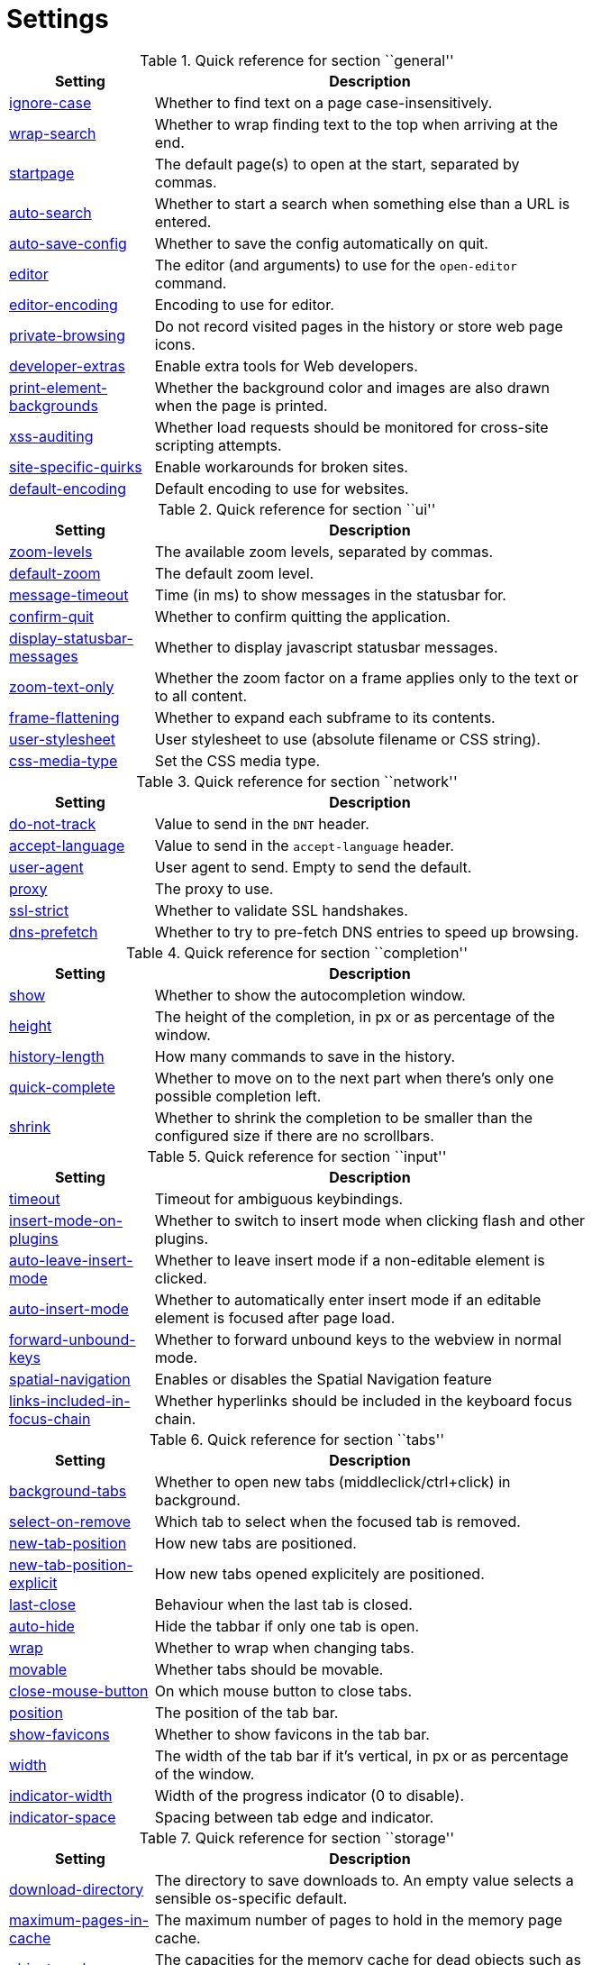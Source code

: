 = Settings

.Quick reference for section ``general''
[options="header",width="75%",cols="25%,75%"]
|==============
|Setting|Description
|<<general-ignore-case,ignore-case>>|Whether to find text on a page case-insensitively.
|<<general-wrap-search,wrap-search>>|Whether to wrap finding text to the top when arriving at the end.
|<<general-startpage,startpage>>|The default page(s) to open at the start, separated by commas.
|<<general-auto-search,auto-search>>|Whether to start a search when something else than a URL is entered.
|<<general-auto-save-config,auto-save-config>>|Whether to save the config automatically on quit.
|<<general-editor,editor>>|The editor (and arguments) to use for the `open-editor` command.
|<<general-editor-encoding,editor-encoding>>|Encoding to use for editor.
|<<general-private-browsing,private-browsing>>|Do not record visited pages in the history or store web page icons.
|<<general-developer-extras,developer-extras>>|Enable extra tools for Web developers.
|<<general-print-element-backgrounds,print-element-backgrounds>>|Whether the background color and images are also drawn when the page is printed.
|<<general-xss-auditing,xss-auditing>>|Whether load requests should be monitored for cross-site scripting attempts.
|<<general-site-specific-quirks,site-specific-quirks>>|Enable workarounds for broken sites.
|<<general-default-encoding,default-encoding>>|Default encoding to use for websites.
|==============

.Quick reference for section ``ui''
[options="header",width="75%",cols="25%,75%"]
|==============
|Setting|Description
|<<ui-zoom-levels,zoom-levels>>|The available zoom levels, separated by commas.
|<<ui-default-zoom,default-zoom>>|The default zoom level.
|<<ui-message-timeout,message-timeout>>|Time (in ms) to show messages in the statusbar for.
|<<ui-confirm-quit,confirm-quit>>|Whether to confirm quitting the application.
|<<ui-display-statusbar-messages,display-statusbar-messages>>|Whether to display javascript statusbar messages.
|<<ui-zoom-text-only,zoom-text-only>>|Whether the zoom factor on a frame applies only to the text or to all content.
|<<ui-frame-flattening,frame-flattening>>|Whether to  expand each subframe to its contents.
|<<ui-user-stylesheet,user-stylesheet>>|User stylesheet to use (absolute filename or CSS string).
|<<ui-css-media-type,css-media-type>>|Set the CSS media type.
|==============

.Quick reference for section ``network''
[options="header",width="75%",cols="25%,75%"]
|==============
|Setting|Description
|<<network-do-not-track,do-not-track>>|Value to send in the `DNT` header.
|<<network-accept-language,accept-language>>|Value to send in the `accept-language` header.
|<<network-user-agent,user-agent>>|User agent to send. Empty to send the default.
|<<network-proxy,proxy>>|The proxy to use.
|<<network-ssl-strict,ssl-strict>>|Whether to validate SSL handshakes.
|<<network-dns-prefetch,dns-prefetch>>|Whether to try to pre-fetch DNS entries to speed up browsing.
|==============

.Quick reference for section ``completion''
[options="header",width="75%",cols="25%,75%"]
|==============
|Setting|Description
|<<completion-show,show>>|Whether to show the autocompletion window.
|<<completion-height,height>>|The height of the completion, in px or as percentage of the window.
|<<completion-history-length,history-length>>|How many commands to save in the history.
|<<completion-quick-complete,quick-complete>>|Whether to move on to the next part when there's only one possible completion left.
|<<completion-shrink,shrink>>|Whether to shrink the completion to be smaller than the configured size if there are no scrollbars.
|==============

.Quick reference for section ``input''
[options="header",width="75%",cols="25%,75%"]
|==============
|Setting|Description
|<<input-timeout,timeout>>|Timeout for ambiguous keybindings.
|<<input-insert-mode-on-plugins,insert-mode-on-plugins>>|Whether to switch to insert mode when clicking flash and other plugins.
|<<input-auto-leave-insert-mode,auto-leave-insert-mode>>|Whether to leave insert mode if a non-editable element is clicked.
|<<input-auto-insert-mode,auto-insert-mode>>|Whether to automatically enter insert mode if an editable element is focused after page load.
|<<input-forward-unbound-keys,forward-unbound-keys>>|Whether to forward unbound keys to the webview in normal mode.
|<<input-spatial-navigation,spatial-navigation>>|Enables or disables the Spatial Navigation feature
|<<input-links-included-in-focus-chain,links-included-in-focus-chain>>|Whether hyperlinks should be included in the keyboard focus chain.
|==============

.Quick reference for section ``tabs''
[options="header",width="75%",cols="25%,75%"]
|==============
|Setting|Description
|<<tabs-background-tabs,background-tabs>>|Whether to open new tabs (middleclick/ctrl+click) in background.
|<<tabs-select-on-remove,select-on-remove>>|Which tab to select when the focused tab is removed.
|<<tabs-new-tab-position,new-tab-position>>|How new tabs are positioned.
|<<tabs-new-tab-position-explicit,new-tab-position-explicit>>|How new tabs opened explicitely are positioned.
|<<tabs-last-close,last-close>>|Behaviour when the last tab is closed.
|<<tabs-auto-hide,auto-hide>>|Hide the tabbar if only one tab is open.
|<<tabs-wrap,wrap>>|Whether to wrap when changing tabs.
|<<tabs-movable,movable>>|Whether tabs should be movable.
|<<tabs-close-mouse-button,close-mouse-button>>|On which mouse button to close tabs.
|<<tabs-position,position>>|The position of the tab bar.
|<<tabs-show-favicons,show-favicons>>|Whether to show favicons in the tab bar.
|<<tabs-width,width>>|The width of the tab bar if it's vertical, in px or as percentage of the window.
|<<tabs-indicator-width,indicator-width>>|Width of the progress indicator (0 to disable).
|<<tabs-indicator-space,indicator-space>>|Spacing between tab edge and indicator.
|==============

.Quick reference for section ``storage''
[options="header",width="75%",cols="25%,75%"]
|==============
|Setting|Description
|<<storage-download-directory,download-directory>>|The directory to save downloads to. An empty value selects a sensible os-specific default.
|<<storage-maximum-pages-in-cache,maximum-pages-in-cache>>|The maximum number of pages to hold in the memory page cache.
|<<storage-object-cache-capacities,object-cache-capacities>>|The capacities for the memory cache for dead objects such as stylesheets or scripts. Syntax: cacheMinDeadCapacity, cacheMaxDead, totalCapacity.
|<<storage-offline-storage-default-quota,offline-storage-default-quota>>|Default quota for new offline storage databases.
|<<storage-offline-web-application-cache-quota,offline-web-application-cache-quota>>|Quota for the offline web application cache.
|<<storage-offline-storage-database,offline-storage-database>>|Whether support for the HTML 5 offline storage feature is enabled.
|<<storage-offline-web-application-storage,offline-web-application-storage>>|Whether support for the HTML 5 web application cache feature is enabled.
|<<storage-local-storage,local-storage>>|Whether support for the HTML 5 local storage feature is enabled.
|<<storage-cache-size,cache-size>>|Size of the HTTP network cache.
|==============

.Quick reference for section ``permissions''
[options="header",width="75%",cols="25%,75%"]
|==============
|Setting|Description
|<<permissions-allow-images,allow-images>>|Whether images are automatically loaded in web pages.
|<<permissions-allow-javascript,allow-javascript>>|Enables or disables the running of JavaScript programs.
|<<permissions-allow-plugins,allow-plugins>>|Enables or disables plugins in Web pages.
|<<permissions-javascript-can-open-windows,javascript-can-open-windows>>|Whether JavaScript programs can open new windows.
|<<permissions-javascript-can-close-windows,javascript-can-close-windows>>|Whether JavaScript programs can close windows.
|<<permissions-javascript-can-access-clipboard,javascript-can-access-clipboard>>|Whether JavaScript programs can read or write to the clipboard.
|<<permissions-local-content-can-access-remote-urls,local-content-can-access-remote-urls>>|Whether locally loaded documents are allowed to access remote urls.
|<<permissions-local-content-can-access-file-urls,local-content-can-access-file-urls>>|Whether locally loaded documents are allowed to access other local urls.
|<<permissions-cookies-accept,cookies-accept>>|Whether to accept cookies.
|<<permissions-cookies-store,cookies-store>>|Whether to store cookies.
|==============

.Quick reference for section ``hints''
[options="header",width="75%",cols="25%,75%"]
|==============
|Setting|Description
|<<hints-border,border>>|CSS border value for hints.
|<<hints-opacity,opacity>>|Opacity for hints.
|<<hints-mode,mode>>|Mode to use for hints.
|<<hints-chars,chars>>|Chars used for hint strings.
|<<hints-auto-follow,auto-follow>>|Whether to auto-follow a hint if there's only one left.
|<<hints-next-regexes,next-regexes>>|A comma-separated list of regexes to use for 'next' links.
|<<hints-prev-regexes,prev-regexes>>|A comma-separated list of regexes to use for 'prev' links.
|==============

.Quick reference for section ``colors''
[options="header",width="75%",cols="25%,75%"]
|==============
|Setting|Description
|<<colors-completion.fg,completion.fg>>|Text color of the completion widget.
|<<colors-completion.bg,completion.bg>>|Background color of the completion widget.
|<<colors-completion.item.bg,completion.item.bg>>|Background color of completion widget items.
|<<colors-completion.category.fg,completion.category.fg>>|Foreground color of completion widget category headers.
|<<colors-completion.category.bg,completion.category.bg>>|Background color of the completion widget category headers.
|<<colors-completion.category.border.top,completion.category.border.top>>|Top border color of the completion widget category headers.
|<<colors-completion.category.border.bottom,completion.category.border.bottom>>|Bottom border color of the completion widget category headers.
|<<colors-completion.item.selected.fg,completion.item.selected.fg>>|Foreground color of the selected completion item.
|<<colors-completion.item.selected.bg,completion.item.selected.bg>>|Background color of the selected completion item.
|<<colors-completion.item.selected.border.top,completion.item.selected.border.top>>|Top border color of the completion widget category headers.
|<<colors-completion.item.selected.border.bottom,completion.item.selected.border.bottom>>|Bottom border color of the selected completion item.
|<<colors-completion.match.fg,completion.match.fg>>|Foreground color of the matched text in the completion.
|<<colors-statusbar.bg,statusbar.bg>>|Foreground color of the statusbar.
|<<colors-statusbar.fg,statusbar.fg>>|Foreground color of the statusbar.
|<<colors-statusbar.bg.error,statusbar.bg.error>>|Background color of the statusbar if there was an error.
|<<colors-statusbar.bg.prompt,statusbar.bg.prompt>>|Background color of the statusbar if there is a prompt.
|<<colors-statusbar.bg.insert,statusbar.bg.insert>>|Background color of the statusbar in insert mode.
|<<colors-statusbar.progress.bg,statusbar.progress.bg>>|Background color of the progress bar.
|<<colors-statusbar.url.fg,statusbar.url.fg>>|Default foreground color of the URL in the statusbar.
|<<colors-statusbar.url.fg.success,statusbar.url.fg.success>>|Foreground color of the URL in the statusbar on successful load.
|<<colors-statusbar.url.fg.error,statusbar.url.fg.error>>|Foreground color of the URL in the statusbar on error.
|<<colors-statusbar.url.fg.warn,statusbar.url.fg.warn>>|Foreground color of the URL in the statusbar when there's a warning.
|<<colors-statusbar.url.fg.hover,statusbar.url.fg.hover>>|Foreground color of the URL in the statusbar for hovered links.
|<<colors-tab.fg,tab.fg>>|Foreground color of tabs.
|<<colors-tab.bg.odd,tab.bg.odd>>|Background color of unselected odd tabs.
|<<colors-tab.bg.even,tab.bg.even>>|Background color of unselected even tabs.
|<<colors-tab.bg.selected,tab.bg.selected>>|Background color of selected tabs.
|<<colors-tab.bg.bar,tab.bg.bar>>|Background color of the tabbar.
|<<colors-tab.indicator.start,tab.indicator.start>>|Color gradient start for the tab indicator.
|<<colors-tab.indicator.stop,tab.indicator.stop>>|Color gradient end for the tab indicator.
|<<colors-tab.indicator.error,tab.indicator.error>>|Color for the tab indicator on errors..
|<<colors-tab.indicator.system,tab.indicator.system>>|Color gradient interpolation system for the tab indicator.
|<<colors-tab.seperator,tab.seperator>>|Color for the tab seperator.
|<<colors-hints.fg,hints.fg>>|Font color for hints.
|<<colors-hints.fg.match,hints.fg.match>>|Font color for the matched part of hints.
|<<colors-hints.bg,hints.bg>>|Background color for hints.
|<<colors-downloads.fg,downloads.fg>>|Foreground color for downloads.
|<<colors-downloads.bg.bar,downloads.bg.bar>>|Background color for the download bar.
|<<colors-downloads.bg.start,downloads.bg.start>>|Color gradient start for downloads.
|<<colors-downloads.bg.stop,downloads.bg.stop>>|Color gradient end for downloads.
|<<colors-downloads.bg.system,downloads.bg.system>>|Color gradient interpolation system for downloads.
|==============

.Quick reference for section ``fonts''
[options="header",width="75%",cols="25%,75%"]
|==============
|Setting|Description
|<<fonts-_monospace,_monospace>>|Default monospace fonts.
|<<fonts-completion,completion>>|Font used in the completion widget.
|<<fonts-tabbar,tabbar>>|Font used in the tabbar.
|<<fonts-statusbar,statusbar>>|Font used in the statusbar.
|<<fonts-downloads,downloads>>|Font used for the downloadbar.
|<<fonts-hints,hints>>|Font used for the hints.
|<<fonts-debug-console,debug-console>>|Font used for the debugging console.
|<<fonts-web-family-standard,web-family-standard>>|Font family for standard fonts.
|<<fonts-web-family-fixed,web-family-fixed>>|Font family for fixed fonts.
|<<fonts-web-family-serif,web-family-serif>>|Font family for serif fonts.
|<<fonts-web-family-sans-serif,web-family-sans-serif>>|Font family for sans-serif fonts.
|<<fonts-web-family-cursive,web-family-cursive>>|Font family for cursive fonts.
|<<fonts-web-family-fantasy,web-family-fantasy>>|Font family for fantasy fonts.
|<<fonts-web-size-minimum,web-size-minimum>>|The hard minimum font size.
|<<fonts-web-size-minimum-logical,web-size-minimum-logical>>|The minimum logical font size that is applied when zooming out.
|<<fonts-web-size-default,web-size-default>>|The default font size for regular text.
|<<fonts-web-size-default-fixed,web-size-default-fixed>>|The default font size for fixed-pitch text.
|==============

== general
General/miscellaneous options.

[[general-ignore-case]]
=== ignore-case
Whether to find text on a page case-insensitively.

Default: +pass:[smart]+

[[general-wrap-search]]
=== wrap-search
Whether to wrap finding text to the top when arriving at the end.

Default: +pass:[true]+

[[general-startpage]]
=== startpage
The default page(s) to open at the start, separated by commas.

Default: +pass:[http://www.duckduckgo.com]+

[[general-auto-search]]
=== auto-search
Whether to start a search when something else than a URL is entered.

Valid values:

 * +naive+: Use simple/naive check.
 * +dns+: Use DNS requests (might be slow!).
 * +false+: Never search automatically.

Default: +pass:[naive]+

[[general-auto-save-config]]
=== auto-save-config
Whether to save the config automatically on quit.

Default: +pass:[true]+

[[general-editor]]
=== editor
The editor (and arguments) to use for the `open-editor` command.

Use `{}` for the filename. The value gets split like in a shell, so you can use `"` or `'` to quote arguments.

Default: +pass:[gvim -f &quot;{}&quot;]+

[[general-editor-encoding]]
=== editor-encoding
Encoding to use for editor.

Default: +pass:[utf-8]+

[[general-private-browsing]]
=== private-browsing
Do not record visited pages in the history or store web page icons.

Default: +pass:[false]+

[[general-developer-extras]]
=== developer-extras
Enable extra tools for Web developers.

This needs to be enabled for `:inspector` to work and also adds an _Inspect_ entry to the context menu.

Default: +pass:[false]+

[[general-print-element-backgrounds]]
=== print-element-backgrounds
Whether the background color and images are also drawn when the page is printed.

Default: +pass:[true]+

[[general-xss-auditing]]
=== xss-auditing
Whether load requests should be monitored for cross-site scripting attempts.

Suspicious scripts will be blocked and reported in the inspector's JavaScript console. Enabling this feature might have an impact on performance.

Default: +pass:[false]+

[[general-site-specific-quirks]]
=== site-specific-quirks
Enable workarounds for broken sites.

Default: +pass:[true]+

[[general-default-encoding]]
=== default-encoding
Default encoding to use for websites.

The encoding must be a string describing an encoding such as _utf-8_, _iso-8859-1_, etc. If left empty a default value will be used.

Default: empty

== ui
General options related to the user interface.

[[ui-zoom-levels]]
=== zoom-levels
The available zoom levels, separated by commas.

Default: +pass:[25%,33%,50%,67%,75%,90%,100%,110%,125%,150%,175%,200%,250%,300%,400%,500%]+

[[ui-default-zoom]]
=== default-zoom
The default zoom level.

Default: +pass:[100%]+

[[ui-message-timeout]]
=== message-timeout
Time (in ms) to show messages in the statusbar for.

Default: +pass:[2000]+

[[ui-confirm-quit]]
=== confirm-quit
Whether to confirm quitting the application.

Valid values:

 * +always+: Always show a confirmation.
 * +multiple-tabs+: Show a confirmation if multiple tabs are opened.
 * +never+: Never show a confirmation.

Default: +pass:[never]+

[[ui-display-statusbar-messages]]
=== display-statusbar-messages
Whether to display javascript statusbar messages.

Default: +pass:[false]+

[[ui-zoom-text-only]]
=== zoom-text-only
Whether the zoom factor on a frame applies only to the text or to all content.

Default: +pass:[false]+

[[ui-frame-flattening]]
=== frame-flattening
Whether to  expand each subframe to its contents.

This will flatten all the frames to become one scrollable page.

Default: +pass:[false]+

[[ui-user-stylesheet]]
=== user-stylesheet
User stylesheet to use (absolute filename or CSS string).

Default: +pass:[::-webkit-scrollbar { width: 0px; height: 0px; }]+

[[ui-css-media-type]]
=== css-media-type
Set the CSS media type.

Default: empty

== network
Settings related to the network.

[[network-do-not-track]]
=== do-not-track
Value to send in the `DNT` header.

Default: +pass:[true]+

[[network-accept-language]]
=== accept-language
Value to send in the `accept-language` header.

Default: +pass:[en-US,en]+

[[network-user-agent]]
=== user-agent
User agent to send. Empty to send the default.

Default: empty

[[network-proxy]]
=== proxy
The proxy to use.

In addition to the listed values, you can use a `socks://...` or `http://...` URL.

Valid values:

 * +system+: Use the system wide proxy.
 * +none+: Don't use any proxy

Default: +pass:[system]+

[[network-ssl-strict]]
=== ssl-strict
Whether to validate SSL handshakes.

Default: +pass:[true]+

[[network-dns-prefetch]]
=== dns-prefetch
Whether to try to pre-fetch DNS entries to speed up browsing.

Default: +pass:[true]+

== completion
Options related to completion and command history.

[[completion-show]]
=== show
Whether to show the autocompletion window.

Default: +pass:[true]+

[[completion-height]]
=== height
The height of the completion, in px or as percentage of the window.

Default: +pass:[50%]+

[[completion-history-length]]
=== history-length
How many commands to save in the history.

0: no history / -1: unlimited

Default: +pass:[100]+

[[completion-quick-complete]]
=== quick-complete
Whether to move on to the next part when there's only one possible completion left.

Default: +pass:[true]+

[[completion-shrink]]
=== shrink
Whether to shrink the completion to be smaller than the configured size if there are no scrollbars.

Default: +pass:[false]+

== input
Options related to input modes.

[[input-timeout]]
=== timeout
Timeout for ambiguous keybindings.

Default: +pass:[500]+

[[input-insert-mode-on-plugins]]
=== insert-mode-on-plugins
Whether to switch to insert mode when clicking flash and other plugins.

Default: +pass:[false]+

[[input-auto-leave-insert-mode]]
=== auto-leave-insert-mode
Whether to leave insert mode if a non-editable element is clicked.

Default: +pass:[true]+

[[input-auto-insert-mode]]
=== auto-insert-mode
Whether to automatically enter insert mode if an editable element is focused after page load.

Default: +pass:[false]+

[[input-forward-unbound-keys]]
=== forward-unbound-keys
Whether to forward unbound keys to the webview in normal mode.

Valid values:

 * +all+: Forward all unbound keys.
 * +auto+: Forward unbound non-alphanumeric keys.
 * +none+: Don't forward any keys.

Default: +pass:[auto]+

[[input-spatial-navigation]]
=== spatial-navigation
Enables or disables the Spatial Navigation feature

Spatial navigation consists in the ability to navigate between focusable elements in a Web page, such as hyperlinks and form controls, by using Left, Right, Up and Down arrow keys. For example, if a user presses the Right key, heuristics determine whether there is an element he might be trying to reach towards the right and which element he probably wants.

Default: +pass:[false]+

[[input-links-included-in-focus-chain]]
=== links-included-in-focus-chain
Whether hyperlinks should be included in the keyboard focus chain.

Default: +pass:[true]+

== tabs
Configuration of the tab bar.

[[tabs-background-tabs]]
=== background-tabs
Whether to open new tabs (middleclick/ctrl+click) in background.

Default: +pass:[false]+

[[tabs-select-on-remove]]
=== select-on-remove
Which tab to select when the focused tab is removed.

Valid values:

 * +left+: Select the tab on the left.
 * +right+: Select the tab on the right.
 * +previous+: Select the previously selected tab.

Default: +pass:[right]+

[[tabs-new-tab-position]]
=== new-tab-position
How new tabs are positioned.

Valid values:

 * +left+: On the left of the current tab.
 * +right+: On the right of the current tab.
 * +first+: At the left end.
 * +last+: At the right end.

Default: +pass:[right]+

[[tabs-new-tab-position-explicit]]
=== new-tab-position-explicit
How new tabs opened explicitely are positioned.

Valid values:

 * +left+: On the left of the current tab.
 * +right+: On the right of the current tab.
 * +first+: At the left end.
 * +last+: At the right end.

Default: +pass:[last]+

[[tabs-last-close]]
=== last-close
Behaviour when the last tab is closed.

Valid values:

 * +ignore+: Don't do anything.
 * +blank+: Load a blank page.
 * +close+: Close the window.

Default: +pass:[ignore]+

[[tabs-auto-hide]]
=== auto-hide
Hide the tabbar if only one tab is open.

Default: +pass:[false]+

[[tabs-wrap]]
=== wrap
Whether to wrap when changing tabs.

Default: +pass:[true]+

[[tabs-movable]]
=== movable
Whether tabs should be movable.

Default: +pass:[true]+

[[tabs-close-mouse-button]]
=== close-mouse-button
On which mouse button to close tabs.

Valid values:

 * +right+: Close tabs on right-click.
 * +middle+: Close tabs on middle-click.
 * +none+: Don't close tabs using the mouse.

Default: +pass:[middle]+

[[tabs-position]]
=== position
The position of the tab bar.

Valid values:

 * +north+
 * +south+
 * +east+
 * +west+

Default: +pass:[north]+

[[tabs-show-favicons]]
=== show-favicons
Whether to show favicons in the tab bar.

Default: +pass:[true]+

[[tabs-width]]
=== width
The width of the tab bar if it's vertical, in px or as percentage of the window.

Default: +pass:[20%]+

[[tabs-indicator-width]]
=== indicator-width
Width of the progress indicator (0 to disable).

Default: +pass:[3]+

[[tabs-indicator-space]]
=== indicator-space
Spacing between tab edge and indicator.

Default: +pass:[3]+

== storage
Settings related to cache and storage.

[[storage-download-directory]]
=== download-directory
The directory to save downloads to. An empty value selects a sensible os-specific default.

Default: empty

[[storage-maximum-pages-in-cache]]
=== maximum-pages-in-cache
The maximum number of pages to hold in the memory page cache.

The Page Cache allows for a nicer user experience when navigating forth or back to pages in the forward/back history, by pausing and resuming up to _n_ pages.

For more information about the feature, please refer to: http://webkit.org/blog/427/webkit-page-cache-i-the-basics/

Default: empty

[[storage-object-cache-capacities]]
=== object-cache-capacities
The capacities for the memory cache for dead objects such as stylesheets or scripts. Syntax: cacheMinDeadCapacity, cacheMaxDead, totalCapacity.

The _cacheMinDeadCapacity_ specifies the minimum number of bytes that dead objects should consume when the cache is under pressure.

_cacheMaxDead_ is the maximum number of bytes that dead objects should consume when the cache is *not* under pressure.

_totalCapacity_ specifies the maximum number of bytes that the cache should consume *overall*.

Default: empty

[[storage-offline-storage-default-quota]]
=== offline-storage-default-quota
Default quota for new offline storage databases.

Default: empty

[[storage-offline-web-application-cache-quota]]
=== offline-web-application-cache-quota
Quota for the offline web application cache.

Default: empty

[[storage-offline-storage-database]]
=== offline-storage-database
Whether support for the HTML 5 offline storage feature is enabled.

Default: +pass:[true]+

[[storage-offline-web-application-storage]]
=== offline-web-application-storage
Whether support for the HTML 5 web application cache feature is enabled.

An application cache acts like an HTTP cache in some sense. For documents that use the application cache via JavaScript, the loader engine will first ask the application cache for the contents, before hitting the network.

The feature is described in details at: http://dev.w3.org/html5/spec/Overview.html#appcache

Default: +pass:[true]+

[[storage-local-storage]]
=== local-storage
Whether support for the HTML 5 local storage feature is enabled.

Default: +pass:[true]+

[[storage-cache-size]]
=== cache-size
Size of the HTTP network cache.

Default: +pass:[52428800]+

== permissions
Loaded plugins/scripts and allowed actions.

[[permissions-allow-images]]
=== allow-images
Whether images are automatically loaded in web pages.

Default: +pass:[true]+

[[permissions-allow-javascript]]
=== allow-javascript
Enables or disables the running of JavaScript programs.

Default: +pass:[true]+

[[permissions-allow-plugins]]
=== allow-plugins
Enables or disables plugins in Web pages.

Qt plugins with a mimetype such as "application/x-qt-plugin" are not affected by this setting.

Default: +pass:[false]+

[[permissions-javascript-can-open-windows]]
=== javascript-can-open-windows
Whether JavaScript programs can open new windows.

Default: +pass:[false]+

[[permissions-javascript-can-close-windows]]
=== javascript-can-close-windows
Whether JavaScript programs can close windows.

Default: +pass:[false]+

[[permissions-javascript-can-access-clipboard]]
=== javascript-can-access-clipboard
Whether JavaScript programs can read or write to the clipboard.

Default: +pass:[false]+

[[permissions-local-content-can-access-remote-urls]]
=== local-content-can-access-remote-urls
Whether locally loaded documents are allowed to access remote urls.

Default: +pass:[false]+

[[permissions-local-content-can-access-file-urls]]
=== local-content-can-access-file-urls
Whether locally loaded documents are allowed to access other local urls.

Default: +pass:[true]+

[[permissions-cookies-accept]]
=== cookies-accept
Whether to accept cookies.

Valid values:

 * +default+: Default QtWebKit behaviour.
 * +never+: Don't accept cookies at all.

Default: +pass:[default]+

[[permissions-cookies-store]]
=== cookies-store
Whether to store cookies.

Default: +pass:[true]+

== hints
Hinting settings.

[[hints-border]]
=== border
CSS border value for hints.

Default: +pass:[1px solid #E3BE23]+

[[hints-opacity]]
=== opacity
Opacity for hints.

Default: +pass:[0.7]+

[[hints-mode]]
=== mode
Mode to use for hints.

Valid values:

 * +number+: Use numeric hints.
 * +letter+: Use the chars in the hints -> chars setting.

Default: +pass:[letter]+

[[hints-chars]]
=== chars
Chars used for hint strings.

Default: +pass:[asdfghjkl]+

[[hints-auto-follow]]
=== auto-follow
Whether to auto-follow a hint if there's only one left.

Default: +pass:[true]+

[[hints-next-regexes]]
=== next-regexes
A comma-separated list of regexes to use for 'next' links.

Default: +pass:[\bnext\b,\bmore\b,\bnewer\b,\b[&gt;→≫]\b,\b(&gt;&gt;|»)\b]+

[[hints-prev-regexes]]
=== prev-regexes
A comma-separated list of regexes to use for 'prev' links.

Default: +pass:[\bprev(ious)?\b,\bback\b,\bolder\b,\b[&lt;←≪]\b,\b(&lt;&lt;|«)\b]+

== searchengines
Definitions of search engines which can be used via the address bar.
The searchengine named `DEFAULT` is used when `general -> auto-search` is true and something else than a URL was entered to be opened. Other search engines can be used via the bang-syntax, e.g. `:open qutebrowser !google`. The string `{}` will be replaced by the search term, use `{{` and `}}` for literal `{`/`}` signs.

== aliases
Aliases for commands.
By default, no aliases are defined. Example which adds a new command `:qtb` to open qutebrowsers website:

`qtb = open http://www.qutebrowser.org/`

== colors
Colors used in the UI.
A value can be in one of the following format:

 * `#RGB`/`#RRGGBB`/`#RRRGGGBBB`/`#RRRRGGGGBBBB`
 * A SVG color name as specified in http://www.w3.org/TR/SVG/types.html#ColorKeywords[the W3C specification].
 * transparent (no color)
 * `rgb(r, g, b)` / `rgba(r, g, b, a)` (values 0-255 or percentages)
 * `hsv(h, s, v)` / `hsva(h, s, v, a)` (values 0-255, hue 0-359)
 * A gradient as explained in http://qt-project.org/doc/qt-4.8/stylesheet-reference.html#list-of-property-types[the Qt documentation] under ``Gradient''.

The `hints.*` values are a special case as they're real CSS colors, not Qt-CSS colors. There, for a gradient, you need to use `-webkit-gradient`, see https://www.webkit.org/blog/175/introducing-css-gradients/[the WebKit documentation].

[[colors-completion.fg]]
=== completion.fg
Text color of the completion widget.

Default: +pass:[white]+

[[colors-completion.bg]]
=== completion.bg
Background color of the completion widget.

Default: +pass:[#333333]+

[[colors-completion.item.bg]]
=== completion.item.bg
Background color of completion widget items.

Default: +pass:[${completion.bg}]+

[[colors-completion.category.fg]]
=== completion.category.fg
Foreground color of completion widget category headers.

Default: +pass:[white]+

[[colors-completion.category.bg]]
=== completion.category.bg
Background color of the completion widget category headers.

Default: +pass:[qlineargradient(x1:0, y1:0, x2:0, y2:1, stop:0 #888888, stop:1 #505050)]+

[[colors-completion.category.border.top]]
=== completion.category.border.top
Top border color of the completion widget category headers.

Default: +pass:[black]+

[[colors-completion.category.border.bottom]]
=== completion.category.border.bottom
Bottom border color of the completion widget category headers.

Default: +pass:[${completion.category.border.top}]+

[[colors-completion.item.selected.fg]]
=== completion.item.selected.fg
Foreground color of the selected completion item.

Default: +pass:[black]+

[[colors-completion.item.selected.bg]]
=== completion.item.selected.bg
Background color of the selected completion item.

Default: +pass:[#e8c000]+

[[colors-completion.item.selected.border.top]]
=== completion.item.selected.border.top
Top border color of the completion widget category headers.

Default: +pass:[#bbbb00]+

[[colors-completion.item.selected.border.bottom]]
=== completion.item.selected.border.bottom
Bottom border color of the selected completion item.

Default: +pass:[${completion.item.selected.border.top}]+

[[colors-completion.match.fg]]
=== completion.match.fg
Foreground color of the matched text in the completion.

Default: +pass:[#ff4444]+

[[colors-statusbar.bg]]
=== statusbar.bg
Foreground color of the statusbar.

Default: +pass:[black]+

[[colors-statusbar.fg]]
=== statusbar.fg
Foreground color of the statusbar.

Default: +pass:[white]+

[[colors-statusbar.bg.error]]
=== statusbar.bg.error
Background color of the statusbar if there was an error.

Default: +pass:[red]+

[[colors-statusbar.bg.prompt]]
=== statusbar.bg.prompt
Background color of the statusbar if there is a prompt.

Default: +pass:[darkblue]+

[[colors-statusbar.bg.insert]]
=== statusbar.bg.insert
Background color of the statusbar in insert mode.

Default: +pass:[darkgreen]+

[[colors-statusbar.progress.bg]]
=== statusbar.progress.bg
Background color of the progress bar.

Default: +pass:[white]+

[[colors-statusbar.url.fg]]
=== statusbar.url.fg
Default foreground color of the URL in the statusbar.

Default: +pass:[${statusbar.fg}]+

[[colors-statusbar.url.fg.success]]
=== statusbar.url.fg.success
Foreground color of the URL in the statusbar on successful load.

Default: +pass:[lime]+

[[colors-statusbar.url.fg.error]]
=== statusbar.url.fg.error
Foreground color of the URL in the statusbar on error.

Default: +pass:[orange]+

[[colors-statusbar.url.fg.warn]]
=== statusbar.url.fg.warn
Foreground color of the URL in the statusbar when there's a warning.

Default: +pass:[yellow]+

[[colors-statusbar.url.fg.hover]]
=== statusbar.url.fg.hover
Foreground color of the URL in the statusbar for hovered links.

Default: +pass:[aqua]+

[[colors-tab.fg]]
=== tab.fg
Foreground color of tabs.

Default: +pass:[white]+

[[colors-tab.bg.odd]]
=== tab.bg.odd
Background color of unselected odd tabs.

Default: +pass:[grey]+

[[colors-tab.bg.even]]
=== tab.bg.even
Background color of unselected even tabs.

Default: +pass:[darkgrey]+

[[colors-tab.bg.selected]]
=== tab.bg.selected
Background color of selected tabs.

Default: +pass:[black]+

[[colors-tab.bg.bar]]
=== tab.bg.bar
Background color of the tabbar.

Default: +pass:[#555555]+

[[colors-tab.indicator.start]]
=== tab.indicator.start
Color gradient start for the tab indicator.

Default: +pass:[#0000aa]+

[[colors-tab.indicator.stop]]
=== tab.indicator.stop
Color gradient end for the tab indicator.

Default: +pass:[#00aa00]+

[[colors-tab.indicator.error]]
=== tab.indicator.error
Color for the tab indicator on errors..

Default: +pass:[#ff0000]+

[[colors-tab.indicator.system]]
=== tab.indicator.system
Color gradient interpolation system for the tab indicator.

Valid values:

 * +rgb+: Interpolate in the RGB color system.
 * +hsv+: Interpolate in the HSV color system.
 * +hsl+: Interpolate in the HSL color system.

Default: +pass:[rgb]+

[[colors-tab.seperator]]
=== tab.seperator
Color for the tab seperator.

Default: +pass:[#555555]+

[[colors-hints.fg]]
=== hints.fg
Font color for hints.

Default: +pass:[black]+

[[colors-hints.fg.match]]
=== hints.fg.match
Font color for the matched part of hints.

Default: +pass:[green]+

[[colors-hints.bg]]
=== hints.bg
Background color for hints.

Default: +pass:[-webkit-gradient(linear, left top, left bottom, color-stop(0%,#FFF785), color-stop(100%,#FFC542))]+

[[colors-downloads.fg]]
=== downloads.fg
Foreground color for downloads.

Default: +pass:[#ffffff]+

[[colors-downloads.bg.bar]]
=== downloads.bg.bar
Background color for the download bar.

Default: +pass:[black]+

[[colors-downloads.bg.start]]
=== downloads.bg.start
Color gradient start for downloads.

Default: +pass:[#0000aa]+

[[colors-downloads.bg.stop]]
=== downloads.bg.stop
Color gradient end for downloads.

Default: +pass:[#00aa00]+

[[colors-downloads.bg.system]]
=== downloads.bg.system
Color gradient interpolation system for downloads.

Valid values:

 * +rgb+: Interpolate in the RGB color system.
 * +hsv+: Interpolate in the HSV color system.
 * +hsl+: Interpolate in the HSL color system.

Default: +pass:[rgb]+

== fonts
Fonts used for the UI, with optional style/weight/size.

 * Style: `normal`/`italic`/`oblique`
 * Weight: `normal`, `bold`, `100`..`900`
 * Size: _number_ `px`/`pt`

[[fonts-_monospace]]
=== _monospace
Default monospace fonts.

Default: +pass:[Terminus, Monospace, &quot;DejaVu Sans Mono&quot;, Monaco, &quot;Bitstream Vera Sans Mono&quot;, &quot;Andale Mono&quot;, &quot;Liberation Mono&quot;, &quot;Courier New&quot;, Courier, monospace, Fixed, Consolas, Terminal]+

[[fonts-completion]]
=== completion
Font used in the completion widget.

Default: +pass:[8pt ${_monospace}]+

[[fonts-tabbar]]
=== tabbar
Font used in the tabbar.

Default: +pass:[8pt ${_monospace}]+

[[fonts-statusbar]]
=== statusbar
Font used in the statusbar.

Default: +pass:[8pt ${_monospace}]+

[[fonts-downloads]]
=== downloads
Font used for the downloadbar.

Default: +pass:[8pt ${_monospace}]+

[[fonts-hints]]
=== hints
Font used for the hints.

Default: +pass:[bold 12px Monospace]+

[[fonts-debug-console]]
=== debug-console
Font used for the debugging console.

Default: +pass:[8pt ${_monospace}]+

[[fonts-web-family-standard]]
=== web-family-standard
Font family for standard fonts.

Default: empty

[[fonts-web-family-fixed]]
=== web-family-fixed
Font family for fixed fonts.

Default: empty

[[fonts-web-family-serif]]
=== web-family-serif
Font family for serif fonts.

Default: empty

[[fonts-web-family-sans-serif]]
=== web-family-sans-serif
Font family for sans-serif fonts.

Default: empty

[[fonts-web-family-cursive]]
=== web-family-cursive
Font family for cursive fonts.

Default: empty

[[fonts-web-family-fantasy]]
=== web-family-fantasy
Font family for fantasy fonts.

Default: empty

[[fonts-web-size-minimum]]
=== web-size-minimum
The hard minimum font size.

Default: empty

[[fonts-web-size-minimum-logical]]
=== web-size-minimum-logical
The minimum logical font size that is applied when zooming out.

Default: empty

[[fonts-web-size-default]]
=== web-size-default
The default font size for regular text.

Default: empty

[[fonts-web-size-default-fixed]]
=== web-size-default-fixed
The default font size for fixed-pitch text.

Default: empty
